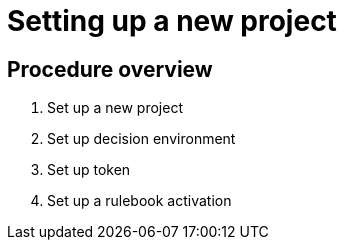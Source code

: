 [id="eda-user-guide"]
= Setting up a new project

== Procedure overview

. Set up a new project
. Set up decision environment
. Set up token
. Set up a rulebook activation



